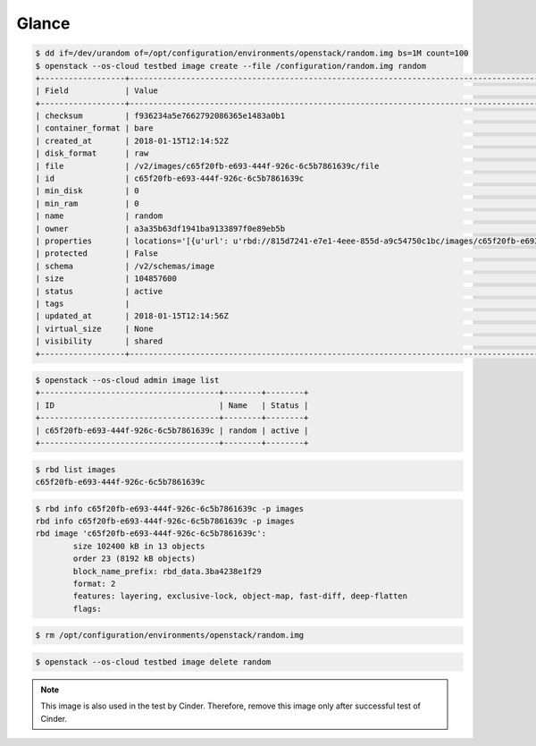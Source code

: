 ======
Glance
======

.. code-block:: shell

   $ dd if=/dev/urandom of=/opt/configuration/environments/openstack/random.img bs=1M count=100
   $ openstack --os-cloud testbed image create --file /configuration/random.img random
   +------------------+-----------------------------------------------------------------------------------------------------------------------------------------+
   | Field            | Value                                                                                                                                   |
   +------------------+-----------------------------------------------------------------------------------------------------------------------------------------+
   | checksum         | f936234a5e7662792086365e1483a0b1                                                                                                        |
   | container_format | bare                                                                                                                                    |
   | created_at       | 2018-01-15T12:14:52Z                                                                                                                    |
   | disk_format      | raw                                                                                                                                     |
   | file             | /v2/images/c65f20fb-e693-444f-926c-6c5b7861639c/file                                                                                    |
   | id               | c65f20fb-e693-444f-926c-6c5b7861639c                                                                                                    |
   | min_disk         | 0                                                                                                                                       |
   | min_ram          | 0                                                                                                                                       |
   | name             | random                                                                                                                                  |
   | owner            | a3a35b63df1941ba9133897f0e89eb5b                                                                                                        |
   | properties       | locations='[{u'url': u'rbd://815d7241-e7e1-4eee-855d-a9c54750c1bc/images/c65f20fb-e693-444f-926c-6c5b7861639c/snap', u'metadata': {}}]' |
   | protected        | False                                                                                                                                   |
   | schema           | /v2/schemas/image                                                                                                                       |
   | size             | 104857600                                                                                                                               |
   | status           | active                                                                                                                                  |
   | tags             |                                                                                                                                         |
   | updated_at       | 2018-01-15T12:14:56Z                                                                                                                    |
   | virtual_size     | None                                                                                                                                    |
   | visibility       | shared                                                                                                                                  |
   +------------------+-----------------------------------------------------------------------------------------------------------------------------------------+

.. code-block:: shell

   $ openstack --os-cloud admin image list
   +--------------------------------------+--------+--------+
   | ID                                   | Name   | Status |
   +--------------------------------------+--------+--------+
   | c65f20fb-e693-444f-926c-6c5b7861639c | random | active |
   +--------------------------------------+--------+--------+

.. code-block:: shell

   $ rbd list images
   c65f20fb-e693-444f-926c-6c5b7861639c

.. code-block:: shell

   $ rbd info c65f20fb-e693-444f-926c-6c5b7861639c -p images
   rbd info c65f20fb-e693-444f-926c-6c5b7861639c -p images
   rbd image 'c65f20fb-e693-444f-926c-6c5b7861639c':
           size 102400 kB in 13 objects
           order 23 (8192 kB objects)
           block_name_prefix: rbd_data.3ba4238e1f29
           format: 2
           features: layering, exclusive-lock, object-map, fast-diff, deep-flatten
           flags: 

.. code-block:: shell

   $ rm /opt/configuration/environments/openstack/random.img

.. code-block:: shell

   $ openstack --os-cloud testbed image delete random

.. note::

   This image is also used in the test by Cinder. Therefore, remove this image only after successful test of Cinder.
